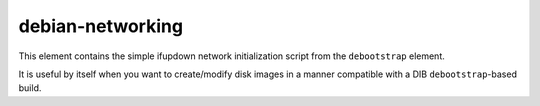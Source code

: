 =================
debian-networking
=================

This element contains the simple ifupdown network initialization script from
the ``debootstrap`` element.

It is useful by itself when you want to create/modify disk images in a manner
compatible with a DIB ``debootstrap``-based build.
